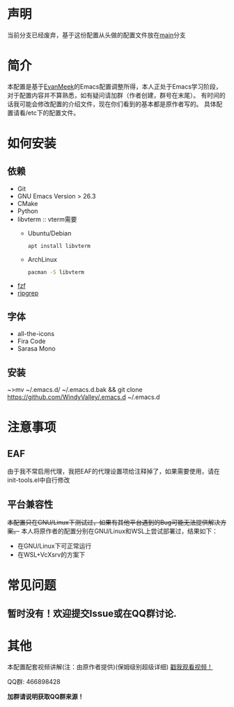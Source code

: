 #+STARTUP: overview
#+AUTHOR: Evan Meek & WindyValley
* 声明
  当前分支已经废弃，基于这份配置从头做的配置文件放在[[https://github.com/WindyValley/.emacs.d/tree/main][main]]分支
  
* 简介
  [[file:var/banner/EvanEmacsPreview.png]]
  本配置是基于[[https://github.com/EvanMeek][EvanMeek]]的Emacs配置调整所得，本人正处于Emacs学习阶段，对于配置内容并不算熟悉，如有疑问请加群（作者创建，群号在末尾）。
  有时间的话我可能会修改配置的介绍文件，现在你们看到的基本都是原作者写的。
  具体配置请看/etc下的配置文件。
* 如何安装
** 依赖
    - Git
    - GNU Emacs Version > 26.3
    - CMake
    - Python
    - libvterm :: vterm需要
      * Ubuntu/Debian
		#+BEGIN_SRC bash
        apt install libvterm
		#+END_SRC
      * ArchLinux
		#+BEGIN_SRC bash
        pacman -S libvterm
		#+END_SRC
    - [[https://github.com/junegunn/fzf][fzf]]
    - [[https://github.com/BurntSushi/ripgrep][ripgrep]]
** 字体
   - all-the-icons
   - Fira Code
   - Sarasa Mono
** 安装
   ~>mv ~/.emacs.d/ ~/.emacs.d.bak &&  git clone https://github.com/WindyValley/.emacs.d ~/.emacs.d
* 注意事项
** EAF
   由于我不常启用代理，我把EAF的代理设置项给注释掉了，如果需要使用，请在init-tools.el中自行修改
** 平台兼容性
   +本配置只在GNU/Linux下测试过，如果有其他平台遇到的Bug可能无法提供解决方案。+
   本人将原作者的配置分别在GNU/Linux和WSL上尝试部署过，结果如下：
   * 在GNU/Linux下可正常运行
   * 在WSL+VcXsrv的方案下
    * 部分字符显示不正常，可能与字体不全有关
    * EAF由于未知原因无法运行
    * vterm需要解决dbus的问题后才能使用
    * 由于目前WSL无法直连硬件，整个WSL子系统都无法直接播放音乐，所以bongo也无法使用
** COMMENT org-capture
   如果你要使用作者的org-capture捕获思路，那么请你创建以下几个文件:
   - *~/Documents/org/capture/task.org* :: 工作任务/学习任务
   - *~/Documents/org/capture/journal.org* :: 记录日志
   - *~/Documents/org/capture/inbox.org* :: 捕获灵感
   - *~/Documents/org/capture/notes.org* :: 临时笔记
   - *~/Documents/org/capture/link.org* :: 超链接
   - *~/Documents/org/capture/code.org* :: 代码片段/代码追踪
     _请手动创建以下结构:_
     #+begin_src org
       ,* Code
       ,** Snippets
       ,** Trace
     #+end_src
   - *~/Documents/org/capture/word.org* :: 记录生词
* 常见问题
** 暂时没有！欢迎提交Issue或在QQ群讨论.
* 其他
  本配置配套视频讲解(注：由原作者提供)(保姆级别超级详细)
  [[https://www.bilibili.com/video/BV19p4y1X7W3][戳我观看视频！]]
  
  QQ群: 466898428
  
  *加群请说明获取QQ群来源！*

